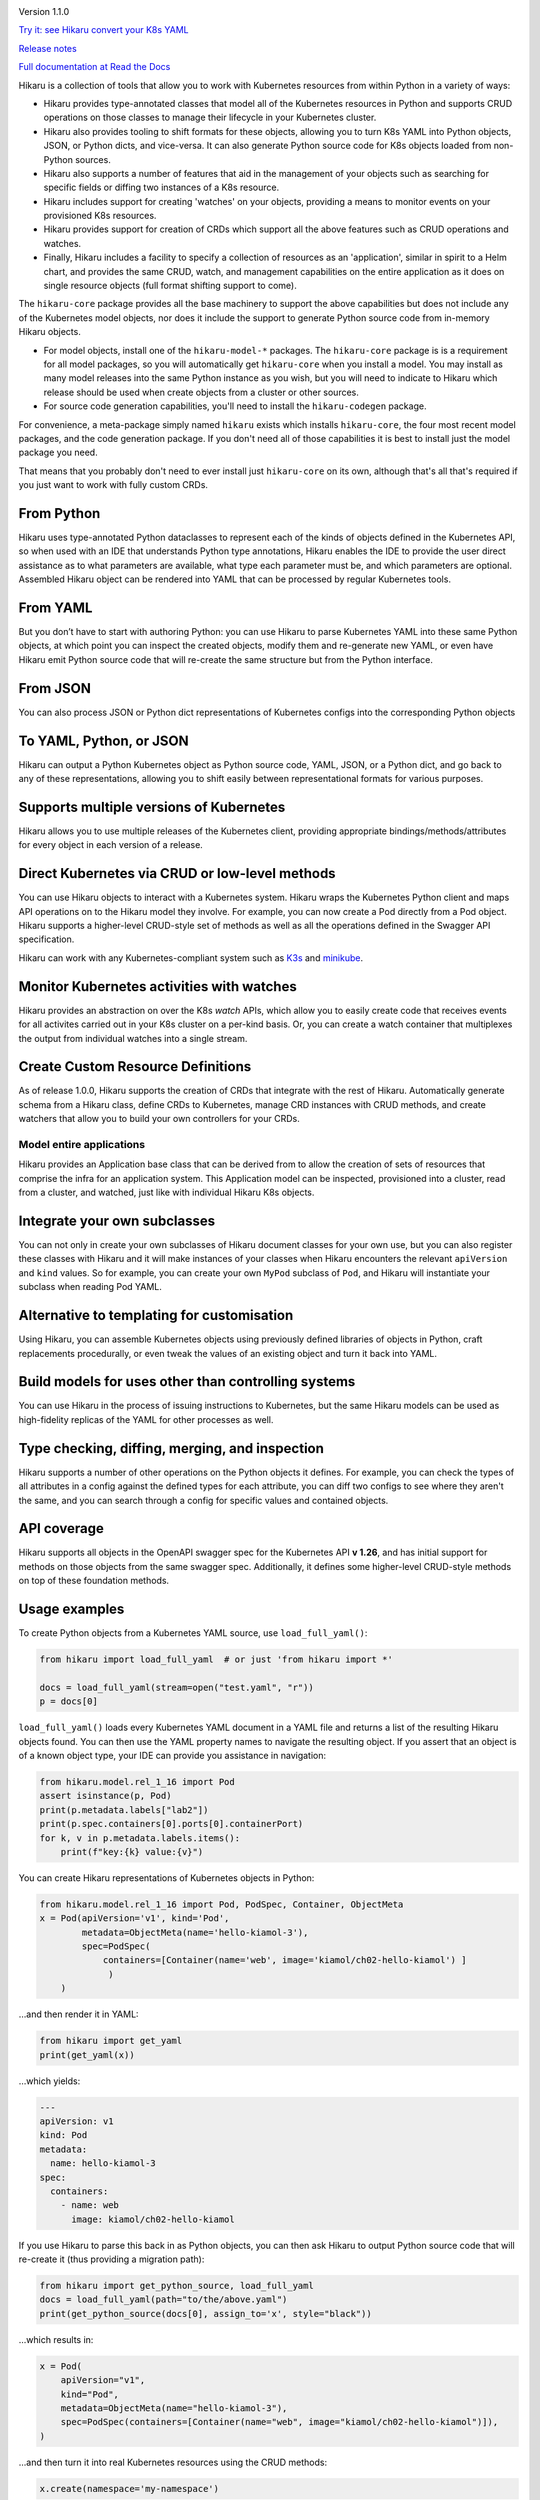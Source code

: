 
.. |travis| image:: https://travis-ci.com/haxsaw/hikaru.svg?branch=dev
    :target: https://app.travis-ci.com/github/haxsaw/hikaru

.. |license| image:: https://img.shields.io/github/license/haxsaw/hikaru
   :alt: GitHub license   :target: https://github.com/haxsaw/hikaru/blob/main/LICENSE

.. |versions| image:: https://img.shields.io/pypi/pyversions/hikaru
   :alt: PyPI - Python Version

.. |coverage| image:: https://codecov.io/gh/haxsaw/hikaru/branch/dev/graph/badge.svg?token=QOFGNVHGNP
   :target: https://codecov.io/gh/haxsaw/hikaru
   
.. |logo| image:: hikaru-core-logo.png
   :alt: Hikaru

|logo|


Version 1.1.0

|travis|   |license|   |versions|   |coverage|

`Try it: see Hikaru convert your K8s YAML <http://www.incisivetech.co.uk/try-hikaru.html>`_

`Release notes <https://github.com/haxsaw/hikaru/blob/main/release_notes.rst>`_

`Full documentation at Read the Docs <https://hikaru.readthedocs.io/en/latest/index.html>`_

Hikaru is a collection of tools that allow you to work with Kubernetes resources from within Python in
a variety of ways:

- Hikaru provides type-annotated classes that model all of the Kubernetes resources in Python
  and supports CRUD operations on those classes to manage their lifecycle in your Kubernetes cluster.
- Hikaru also provides tooling to shift formats for these objects, allowing you to turn K8s YAML
  into Python objects, JSON, or Python dicts, and vice-versa. It can also generate Python source code for K8s
  objects loaded from non-Python sources.
- Hikaru also supports a number of features that aid in the management of
  your objects such as searching for specific fields or diffing two instances of a K8s resource.
- Hikaru includes support for creating 'watches' on your objects, providing a means to monitor events
  on your provisioned K8s resources.
- Hikaru provides support for creation of CRDs which support all the above features such as CRUD operations
  and watches.
- Finally, Hikaru includes a facility to specify a collection of
  resources as an 'application', similar in spirit to a Helm chart, and provides the same CRUD,
  watch, and management capabilities on the entire application as it does on single resource objects
  (full format shifting support to come).

The ``hikaru-core`` package provides all the base machinery to support the above capabilities but
does not include any of the Kubernetes model objects, nor does it include the support to generate
Python source code from in-memory Hikaru objects.

- For model objects, install one of the ``hikaru-model-*`` packages. The ``hikaru-core`` package is
  is a requirement for all model packages, so you will automatically get ``hikaru-core`` when you
  install a model. You may install as many model releases into the same Python instance as you wish, but
  you will need to indicate to Hikaru which release should be used when create objects from a
  cluster or other sources.
- For source code generation capabilities, you'll need to install the ``hikaru-codegen`` package.

For convenience, a meta-package simply named ``hikaru`` exists which installs ``hikaru-core``,
the four most recent model packages, and the code generation package. If you don't need all of those
capabilities it is best to install just the model package you need.

That means that you probably don't need to ever install just ``hikaru-core`` on its own, although that's all
that's required if you just want to work with fully custom CRDs.

From Python
~~~~~~~~~~~

Hikaru uses type-annotated Python dataclasses to represent each of the
kinds of objects defined in the Kubernetes API, so when used with an
IDE that understands Python type annotations, Hikaru enables the IDE to
provide the user direct assistance as to what parameters are available,
what type each parameter must be, and which parameters are optional. Assembled
Hikaru object can be rendered into YAML that can be processed by regular
Kubernetes tools.

From YAML
~~~~~~~~~

But you don’t have to start with authoring Python: you can use Hikaru to
parse Kubernetes YAML into these same Python objects, at which point you
can inspect the created objects, modify them and re-generate new YAML,
or even have Hikaru emit Python source
code that will re-create the same structure but from the Python
interface.

From JSON
~~~~~~~~~

You can also process JSON or Python dict representations of Kubernetes configs
into the corresponding Python objects

To YAML, Python, or JSON
~~~~~~~~~~~~~~~~~~~~~~~~

Hikaru can output a Python Kubernetes object as Python source code,
YAML, JSON, or a Python dict, and go back to any of these representations, allowing you
to shift easily between representational formats for various purposes.

Supports multiple versions of Kubernetes
~~~~~~~~~~~~~~~~~~~~~~~~~~~~~~~~~~~~~~~~

Hikaru allows you to use multiple releases of the Kubernetes client, providing
appropriate bindings/methods/attributes for every object in each version of a
release.

Direct Kubernetes via CRUD or low-level methods
~~~~~~~~~~~~~~~~~~~~~~~~~~~~~~~~~~~~~~~~~~~~~~~

You can use Hikaru objects to interact with a Kubernetes system. Hikaru wraps the Kubernetes
Python client and maps API operations on to the Hikaru model they involve. For example, you
can now create a Pod directly from a Pod object. Hikaru supports a higher-level CRUD-style
set of methods as well as all the operations defined in the Swagger API specification.

Hikaru can work with any Kubernetes-compliant system such as `K3s <https://k3s.io/>`_
and `minikube <https://minikube.sigs.k8s.io/docs/>`_.

Monitor Kubernetes activities with watches
~~~~~~~~~~~~~~~~~~~~~~~~~~~~~~~~~~~~~~~~~~

Hikaru provides an abstraction on over the K8s `watch` APIs, which allow you to easily
create code that receives events for all activites carried out in your K8s cluster on
a per-kind basis. Or, you can create a watch container that multiplexes the output
from individual watches into a single stream.

Create Custom Resource Definitions
~~~~~~~~~~~~~~~~~~~~~~~~~~~~~~~~~~

As of release 1.0.0, Hikaru supports the creation of CRDs that integrate with the rest
of Hikaru. Automatically generate schema from a Hikaru class, define CRDs to
Kubernetes, manage CRD instances with CRUD methods, and create watchers that allow
you to build your own controllers for your CRDs.

Model entire applications
-------------------------

Hikaru provides an Application base class that can be derived from to allow the creation
of sets of resources that comprise the infra for an application system. This Application model
can be inspected, provisioned into a cluster, read from a cluster, and watched, just like
with individual Hikaru K8s objects.

Integrate your own subclasses
~~~~~~~~~~~~~~~~~~~~~~~~~~~~~

You can not only in create your own subclasses of Hikaru document classes for your own
use, but you can also register these classes with Hikaru and it will make instances
of your classes when Hikaru encounters the relevant ``apiVersion`` and ``kind``
values. So for example, you can create your own ``MyPod`` subclass of ``Pod``, and
Hikaru will instantiate your subclass when reading Pod YAML.

Alternative to templating for customisation
~~~~~~~~~~~~~~~~~~~~~~~~~~~~~~~~~~~~~~~~~~~

Using Hikaru, you can assemble Kubernetes objects using previously
defined libraries of objects in Python, craft replacements procedurally, or
even tweak the values of an existing object and turn it back into YAML.

Build models for uses other than controlling systems
~~~~~~~~~~~~~~~~~~~~~~~~~~~~~~~~~~~~~~~~~~~~~~~~~~~~

You can use Hikaru in the process of issuing instructions to Kubernetes,
but the same Hikaru models can be used as high-fidelity replicas of the
YAML for other processes as well.

Type checking, diffing, merging, and inspection
~~~~~~~~~~~~~~~~~~~~~~~~~~~~~~~~~~~~~~~~~~~~~~~

Hikaru supports a number of other operations on the Python objects it defines. For
example, you can check the types of all attributes in a config against the defined
types for each attribute, you can diff two configs to see where they aren't the same,
and you can search through a config for specific values and contained objects.

API coverage
~~~~~~~~~~~~

Hikaru supports all objects in the OpenAPI swagger spec for
the Kubernetes API **v 1.26**, and has initial support for methods on those objects
from the same swagger spec. Additionally, it defines some higher-level CRUD-style
methods on top of these foundation methods.

Usage examples
~~~~~~~~~~~~~~

To create Python objects from a Kubernetes YAML source, use ``load_full_yaml()``:

.. code:: python

   from hikaru import load_full_yaml  # or just 'from hikaru import *'

   docs = load_full_yaml(stream=open("test.yaml", "r"))
   p = docs[0]

``load_full_yaml()`` loads every Kubernetes YAML document in a YAML file and returns
a list of the resulting Hikaru objects found. You can then use the YAML
property names to navigate the resulting object. If you assert that an
object is of a known object type, your IDE can provide you assistance in
navigation:

.. code:: python

   from hikaru.model.rel_1_16 import Pod
   assert isinstance(p, Pod)
   print(p.metadata.labels["lab2"])
   print(p.spec.containers[0].ports[0].containerPort)
   for k, v in p.metadata.labels.items():
       print(f"key:{k} value:{v}")
       

You can create Hikaru representations of Kubernetes objects in Python:

.. code:: python

   from hikaru.model.rel_1_16 import Pod, PodSpec, Container, ObjectMeta
   x = Pod(apiVersion='v1', kind='Pod',
           metadata=ObjectMeta(name='hello-kiamol-3'),
           spec=PodSpec(
               containers=[Container(name='web', image='kiamol/ch02-hello-kiamol') ]
                )
       )
       

…and then render it in YAML:

.. code:: python

   from hikaru import get_yaml
   print(get_yaml(x))

…which yields:

.. code:: yaml

   ---
   apiVersion: v1
   kind: Pod
   metadata:
     name: hello-kiamol-3
   spec:
     containers:
       - name: web
         image: kiamol/ch02-hello-kiamol

If you use Hikaru to parse this back in as Python objects, you can then
ask Hikaru to output Python source code that will re-create it (thus
providing a migration path):

.. code:: python

   from hikaru import get_python_source, load_full_yaml
   docs = load_full_yaml(path="to/the/above.yaml")
   print(get_python_source(docs[0], assign_to='x', style="black"))

...which results in:

.. code:: python

    x = Pod(
        apiVersion="v1",
        kind="Pod",
        metadata=ObjectMeta(name="hello-kiamol-3"),
        spec=PodSpec(containers=[Container(name="web", image="kiamol/ch02-hello-kiamol")]),
    )
    
...and then turn it into real Kubernetes resources using the CRUD methods:

.. code:: python

	x.create(namespace='my-namespace')
	
...or read an existing object back in:

.. code:: python

	p = Pod().read(name='hello-kiamol-3', namespace='my-namespace')
	
...or use a Hikaru object as a context manager to automatically perform updates:

.. code:: python

	with Pod().read(name='hello-kiamol-3', namespace='my-namespace') as p:
		p.metadata.labels["new-label"] = 'some-value'
		# and other changes
		
	# when the 'with' ends, the context manager sends an update()

It is entirely possible to load YAML into Python, tailor it, and then
send it back to YAML; Hikaru can round-trip YAML through Python and
then back to the equivalent YAML.

The pieces of complex objects can be created separately and even stored
in a standard components library module for assembly later, or returned as the
value of a factory function, as opposed to using a templating system to piece
text files together:

.. code:: python

   from component_lib import web_container, lb_container
   from hikaru.model.rel_1_16 import Pod, ObjectMeta, PodSpec
   # make an ObjectMeta instance here called "om"
   p = Pod(apiVersion="v1", kind="Pod",
           metadata=om,
           spec=PodSpec(containers=[web_container, lb_container])
           )

You can also transform Hikaru objects into Python dicts:

.. code:: python

    from pprint import pprint
    pprint(get_clean_dict(x))

...which yields:

.. code:: python

    {'apiVersion': 'v1',
     'kind': 'Pod',
     'metadata': {'name': 'hello-kiamol-3'},
     'spec': {'containers': [{'image': 'kiamol/ch02-hello-kiamol', 'name': 'web'}]}}

...and go back into Hikaru objects. You can also render Hikaru objects as
JSON:

.. code:: python

    from hikaru import *
    print(get_json(x))

...which outputs the similar:

.. code:: json

    {"apiVersion": "v1", "kind": "Pod", "metadata": {"name": "hello-kiamol-3"}, "spec": {"containers": [{"name": "web", "image": "kiamol/ch02-hello-kiamol"}]}}

Hikaru lets you go from JSON back to Hikaru objects as well.

Hikaru objects can be tested for equivalence with ‘==’, and you can also
easily create deep copies of entire object structures with dup(). This
latter is useful in cases where you have a component that you want to
use multiple times in a model but need it slightly tweaked in each use;
a shared instance can’t have different values at each use, so it’s easy
to make a copy that can be customised in isolation.

Finally, every Hikaru object that holds other properties and objects
have methods that allow you to search the entire collection of objects.
This lets you find various objects of interest for review and checking
against policies and conventions. For example, if we had a Pod ‘p’ that was
pulled in with load_full_yaml(), we could examine all of the Container objects
with:

.. code:: python

   containers = p.find_by_name("containers")
   for c in containers:
       # check what you want...
       

Or you can get all of the ExecAction object (the value of ‘exec’
properties) that are part the second container’s lifecycle’s httpGet
property like so:

.. code:: python

   execs = p.find_by_name("exec", following='containers.1.lifecycle.httpGet')

These queries result in a list of ``CatalogEntry`` objects, which are
named tuples that provide the path to the found element. You can acquire
the actual element for inspection with the ``object_at_path()`` method:

.. code:: python

   o = p.object_at_path(execs[0].path)

This makes it easy to scan for specific items in a config under
automated control.

Future work
~~~~~~~~~~~

With basic support of managing Kubernetes resources in place, other directions
are being considered such as event/watch support and bringing in support for
additional releases of Kubernetes.

About
~~~~~

Hikaru is Mr. Sulu’s first name, a famed fictional helmsman.
